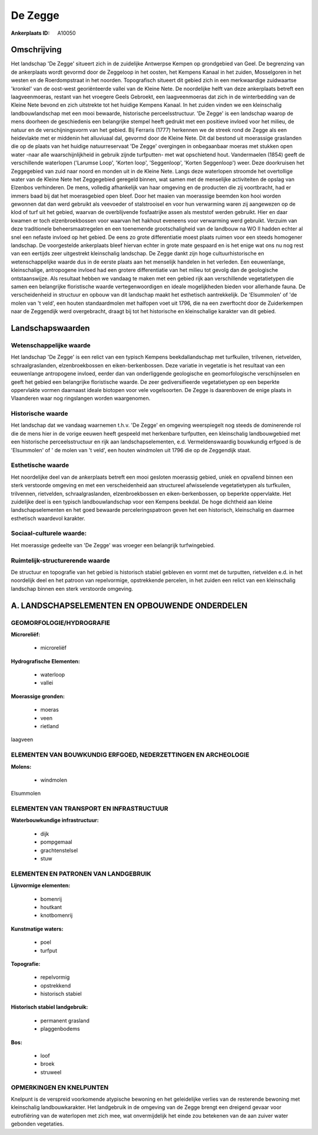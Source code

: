 De Zegge
========

:Ankerplaats ID: A10050



Omschrijving
------------

Het landschap 'De Zegge' situeert zich in de zuidelijke Antwerpse
Kempen op grondgebied van Geel. De begrenzing van de ankerplaats wordt
gevormd door de Zeggeloop in het oosten, het Kempens Kanaal in het
zuiden, Mosselgoren in het westen en de Roerdompstraat in het noorden.
Topografisch situeert dit gebied zich in een merkwaardige zuidwaartse
'kronkel' van de oost-west georiënteerde vallei van de Kleine Nete. De
noordelijke helft van deze ankerplaats betreft een laagveenmoeras,
restant van het vroegere Geels Gebroekt, een laagveenmoeras dat zich in
de winterbedding van de Kleine Nete bevond en zich uitstrekte tot het
huidige Kempens Kanaal. In het zuiden vinden we een kleinschalig
landbouwlandschap met een mooi bewaarde, historische perceelsstructuur.
'De Zegge' is een landschap waarop de mens doorheen de geschiedenis een
belangrijke stempel heeft gedrukt met een positieve invloed voor het
milieu, de natuur en de verschijningsvorm van het gebied. Bij Ferraris
(1777) herkennen we de streek rond de Zegge als een heidevlakte met er
middenin het alluviuaal dal, gevormd door de Kleine Nete. Dit dal
bestond uit moerassige graslanden die op de plaats van het huidige
natuurreservaat 'De Zegge' overgingen in onbegaanbaar moeras met stukken
open water -naar alle waarschijnlijkheid in gebruik zijnde turfputten-
met wat opschietend hout. Vandermaelen (1854) geeft de verschillende
waterlopen ('Larumse Loop', 'Korten loop', 'Seggenloop', 'Korten
Seggenloop') weer. Deze doorkruisen het Zeggegebied van zuid naar noord
en monden uit in de Kleine Nete. Langs deze waterlopen stroomde het
overtollige water van de Kleine Nete het Zeggegebied geregeld binnen,
wat samen met de menselijke activiteiten de opslag van Elzenbos
verhinderen. De mens, volledig afhankelijk van haar omgeving en de
producten die zij voortbracht, had er immers baad bij dat het
moerasgebied open bleef. Door het maaien van moerassige beemden kon hooi
worden gewonnen dat dan werd gebruikt als veevoeder of stalstrooisel en
voor hun verwarming waren zij aangewezen op de klod of turf uit het
gebied, waarvan de overblijvende fosfaatrijke assen als meststof werden
gebruikt. Hier en daar kwamen er toch elzenbroekbossen voor waarvan het
hakhout eveneens voor verwarming werd gebruikt. Verzuim van deze
traditionele beheersmaatregelen en een toenemende grootschaligheid van
de landbouw na WO II hadden echter al snel een nefaste invloed op het
gebied. De eens zo grote differentiatie moest plaats ruimen voor een
steeds homogener landschap. De voorgestelde ankerplaats bleef hiervan
echter in grote mate gespaard en is het enige wat ons nu nog rest van
een eertijds zeer uitgestrekt kleinschalig landschap. De Zegge dankt
zijn hoge cultuurhistorische en wetenschappelijke waarde dus in de
eerste plaats aan het menselijk handelen in het verleden. Een
eeuwenlange, kleinschalige, antropogene invloed had een grotere
differentiatie van het milieu tot gevolg dan de geologische
ontstaanswijze. Als resultaat hebben we vandaag te maken met een gebied
rijk aan verschillende vegetatietypen die samen een belangrijke
floristische waarde vertegenwoordigen en ideale mogelijkheden bieden
voor allerhande fauna. De verscheidenheid in structuur en opbouw van dit
landschap maakt het esthetisch aantrekkelijk. De 'Elsummolen' of 'de
molen van 't veld', een houten standaardmolen met halfopen voet uit
1796, die na een zwerftocht door de Zuiderkempen naar de Zeggendijk werd
overgebracht, draagt bij tot het historische en kleinschalige karakter
van dit gebied.



Landschapswaarden
-----------------


Wetenschappelijke waarde
~~~~~~~~~~~~~~~~~~~~~~~~

Het landschap 'De Zegge' is een relict van een typisch Kempens
beekdallandschap met turfkuilen, trilvenen, rietvelden,
schraalgraslanden, elzenbroekbossen en eiken-berkenbossen. Deze variatie
in vegetatie is het resultaat van een eeuwenlange antropogene invloed,
eerder dan van onderliggende geologische en geomorfologische
verschijnselen en geeft het gebied een belangrijke floristische waarde.
De zeer gediversifieerde vegetatietypen op een beperkte oppervlakte
vormen daarnaast ideale biotopen voor vele vogelsoorten. De Zegge is
daarenboven de enige plaats in Vlaanderen waar nog ringslangen worden
waargenomen.

Historische waarde
~~~~~~~~~~~~~~~~~~


Het landschap dat we vandaag waarnemen t.h.v. 'De Zegge' en omgeving
weerspiegelt nog steeds de dominerende rol die de mens hier in de vorige
eeuwen heeft gespeeld met herkenbare turfputten, een kleinschalig
landbouwgebied met een historische perceelsstructuur en rijk aan
landschapselementen, e.d. Vermeldenswaardig bouwkundig erfgoed is de
'Elsummolen' of ' de molen van 't veld', een houten windmolen uit 1796
die op de Zeggendijk staat.

Esthetische waarde
~~~~~~~~~~~~~~~~~~

Het noordelijke deel van de ankerplaats betreft
een mooi gesloten moerassig gebied, uniek en opvallend binnen een sterk
verstoorde omgeving en met een verscheidenheid aan structureel
afwisselende vegetatietypen als turfkuilen, trilvennen, rietvelden,
schraalgraslanden, elzenbroekbossen en eiken-berkenbossen, op beperkte
oppervlakte. Het zuidelijke deel is een typisch landbouwlandschap voor
een Kempens beekdal. De hoge dichtheid aan kleine landschapselementen en
het goed bewaarde perceleringspatroon geven het een historisch,
kleinschalig en daarmee esthetisch waardevol karakter.


Sociaal-culturele waarde:
~~~~~~~~~~~~~~~~~~~~~~~~

Het moerassige gedeelte van 'De Zegge' was
vroeger een belangrijk turfwingebied.


Ruimtelijk-structurerende waarde
~~~~~~~~~~~~~~~~~~~~~~~~~~~~~~~~

De structuur en topografie van het gebied is historisch stabiel
gebleven en vormt met de turputten, rietvelden e.d. in het noordelijk
deel en het patroon van repelvormige, opstrekkende percelen, in het
zuiden een relict van een kleinschalig landschap binnen een sterk
verstoorde omgeving.



A. LANDSCHAPSELEMENTEN EN OPBOUWENDE ONDERDELEN
-----------------------------------------------



GEOMORFOLOGIE/HYDROGRAFIE
~~~~~~~~~~~~~~~~~~~~~~~~

**Microreliëf:**

 * microreliëf


**Hydrografische Elementen:**

 * waterloop
 * vallei


**Moerassige gronden:**

 * moeras
 * veen
 * rietland


laagveen

ELEMENTEN VAN BOUWKUNDIG ERFGOED, NEDERZETTINGEN EN ARCHEOLOGIE
~~~~~~~~~~~~~~~~~~~~~~~~~~~~~~~~~~~~~~~~~~~~~~~~~~~~~~~~~~~~~~~

**Molens:**

 * windmolen


Elsummolen

ELEMENTEN VAN TRANSPORT EN INFRASTRUCTUUR
~~~~~~~~~~~~~~~~~~~~~~~~~~~~~~~~~~~~~~~~~

**Waterbouwkundige infrastructuur:**

 * dijk
 * pompgemaal
 * grachtenstelsel
 * stuw



ELEMENTEN EN PATRONEN VAN LANDGEBRUIK
~~~~~~~~~~~~~~~~~~~~~~~~~~~~~~~~~~~~~

**Lijnvormige elementen:**

 * bomenrij
 * houtkant
 * knotbomenrij

**Kunstmatige waters:**

 * poel
 * turfput


**Topografie:**

 * repelvormig
 * opstrekkend
 * historisch stabiel


**Historisch stabiel landgebruik:**

 * permanent grasland
 * plaggenbodems


**Bos:**

 * loof
 * broek
 * struweel



OPMERKINGEN EN KNELPUNTEN
~~~~~~~~~~~~~~~~~~~~~~~~

Knelpunt is de verspreid voorkomende atypische bewoning en het
geleidelijke verlies van de resterende bewoning met kleinschalig
landbouwkarakter. Het landgebruik in de omgeving van de Zegge brengt een
dreigend gevaar voor eutrofiëring van de waterlopen met zich mee, wat
onvermijdelijk het einde zou betekenen van de aan zuiver water gebonden
vegetaties.

